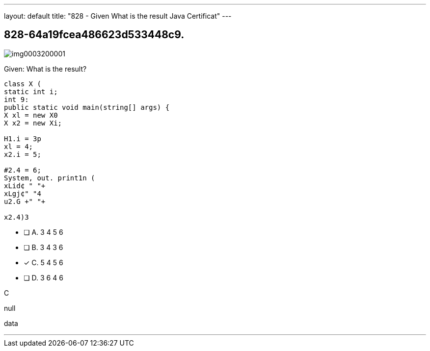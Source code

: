 ---
layout: default 
title: "828 - Given
What is the result Java Certificat"
---


[.question]
== 828-64a19fcea486623d533448c9.



[.image]
--

image::https://eaeastus2.blob.core.windows.net/optimizedimages/static/images/Java-SE-8-Programmer/question/img0003200001.png[]

--


****

[.query]
--
Given:
What is the result?


[source,java]
----
class X (
static int i;
int 9:
public static void main(string[] args) {
X xl = new X0
X x2 = new Xi;

H1.i = 3p
xl = 4;
x2.i = 5;

#2.4 = 6;
System, out. print1n (
xLid¢ " "+
xLgj¢" "4
u2.G +" "+

x2.4)3
----


--

[.list]
--
* [ ] A. 3 4 5 6
* [ ] B. 3 4 3 6
* [*] C. 5 4 5 6
* [ ] D. 3 6 4 6

--
****

[.answer]
C

[.explanation]
--
null
--

[.ka]
data

'''


